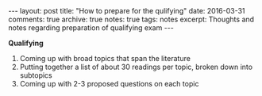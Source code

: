 #+STARTUP: showall indent
#+STARTUP: hidestars
#+BEGIN_HTML
---
layout: post
title: "How to prepare for the qulifying"
date: 2016-03-31
comments: true
archive: true
notes: true
tags: notes
excerpt: Thoughts and notes regarding preparation of qualifying exam
---
#+END_HTML

*Qualifying*

1. Coming up with broad topics that span the literature
2. Putting together a list of about 30 readings per topic, broken down into subtopics
3. Coming up with 2-3 proposed questions on each topic
